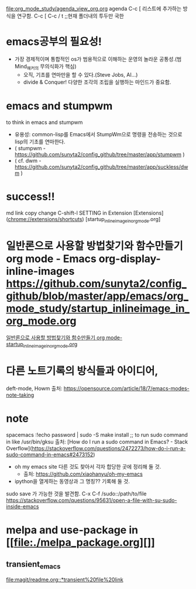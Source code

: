 

[[file:org_mode_study/agenda_view_org.org]]
agenda C-c [ 리스트에 추가하는 방식을 연구함.
C-c [ C-c / t ;;현재 폴더내의 투두만 국한

* emacs공부의 필요성!
- 가장 경제적이며 통합적인 os가 범용적으로 이해하는 운영의 놀라운 공통성.(범Mind_해커의 무의식화가 핵심)
	- 오직, 기초를 연마만을 할 수 있다.(Steve Jobs, AI...)
	- divide & Conquer! 다양한 조각의 조립을 실행하는 마인드가 중요함.
* emacs and stumpwm
to think in emacs and stumpwm
- 유용성: common-lisp를 Emacs에서 StumpWm으로 명령을 전송하는 것으로 lisp의 기초를 연마한다. 
- ( stumpwm - https://github.com/sunyta2/config_github/tree/master/app/stumpwm )
- ( cf. dwm - https://github.com/sunyta2/config_github/tree/master/app/suckless/dwm )

* success!!
md link copy change C-shift-l SETTING in Extension
[Extensions](chrome://extensions/shortcuts)
[startup_inlineimage_in_org_mode.org]
* 일반론으로 사용할 방법찾기와 함수만들기 org mode - Emacs org-display-inline-images https://github.com/sunyta2/config_github/blob/master/app/emacs/org_mode_study/startup_inlineimage_in_org_mode.org
[[file:./org_mode_study/startup_inlineimage_in_org_mode.org][일반론으로 사용할 방법찾기와 함수만들기 org mode-startup_inlineimage_in_org_mode.org]]

* 다른 노트기록의 방식들과 아이디어,
deft-mode, Howm 출처: https://opensource.com/article/18/7/emacs-modes-note-taking

* note
spacemacs :!echo password | sudo -S make install
;; to run sudo command in like /usr/bin/gksu
출처: [How do I run a sudo command in Emacs? - Stack Overflow](https://stackoverflow.com/questions/2472273/how-do-i-run-a-sudo-command-in-emacs#2473152)

- oh my emacs site 다른 것도 찾아서 각자 합당한 곳에 정리해 둘 것.
  - 출처: https://github.com/xiaohanyu/oh-my-emacs

- ipython을 열게하는 동영상과 그 명칭?? 기록해 둘 것.


sudo save 가 가능한 것을 발견함. C-x C-f /sudo::/path/to/file 
https://stackoverflow.com/questions/95631/open-a-file-with-su-sudo-inside-emacs



* melpa and use-package in [[file:./melpa_package.org][]]
** transient_emacs
   DEADLINE: <2019-12-26 Thu 12:01> SCHEDULED: <2019-12-26 Thu 12:00>
[[file:magit/readme.org::*transient%20file%20link]]
